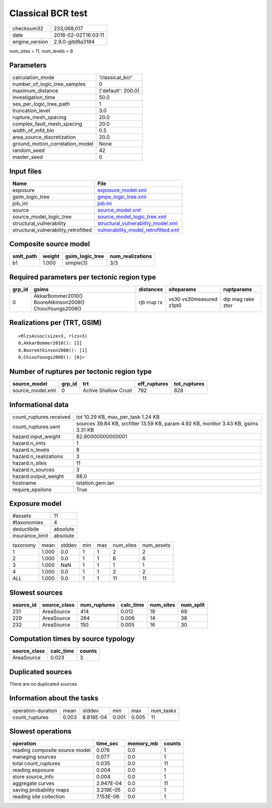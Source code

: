 Classical BCR test
==================

============== ===================
checksum32     233,068,017        
date           2018-02-02T16:03:11
engine_version 2.9.0-gitd6a3184   
============== ===================

num_sites = 11, num_levels = 8

Parameters
----------
=============================== ==================
calculation_mode                'classical_bcr'   
number_of_logic_tree_samples    0                 
maximum_distance                {'default': 200.0}
investigation_time              50.0              
ses_per_logic_tree_path         1                 
truncation_level                3.0               
rupture_mesh_spacing            20.0              
complex_fault_mesh_spacing      20.0              
width_of_mfd_bin                0.5               
area_source_discretization      20.0              
ground_motion_correlation_model None              
random_seed                     42                
master_seed                     0                 
=============================== ==================

Input files
-----------
==================================== ============================================================================
Name                                 File                                                                        
==================================== ============================================================================
exposure                             `exposure_model.xml <exposure_model.xml>`_                                  
gsim_logic_tree                      `gmpe_logic_tree.xml <gmpe_logic_tree.xml>`_                                
job_ini                              `job.ini <job.ini>`_                                                        
source                               `source_model.xml <source_model.xml>`_                                      
source_model_logic_tree              `source_model_logic_tree.xml <source_model_logic_tree.xml>`_                
structural_vulnerability             `structural_vulnerability_model.xml <structural_vulnerability_model.xml>`_  
structural_vulnerability_retrofitted `vulnerability_model_retrofitted.xml <vulnerability_model_retrofitted.xml>`_
==================================== ============================================================================

Composite source model
----------------------
========= ====== =============== ================
smlt_path weight gsim_logic_tree num_realizations
========= ====== =============== ================
b1        1.000  simple(3)       3/3             
========= ====== =============== ================

Required parameters per tectonic region type
--------------------------------------------
====== ======================================================= =========== ======================= =================
grp_id gsims                                                   distances   siteparams              ruptparams       
====== ======================================================= =========== ======================= =================
0      AkkarBommer2010() BooreAtkinson2008() ChiouYoungs2008() rjb rrup rx vs30 vs30measured z1pt0 dip mag rake ztor
====== ======================================================= =========== ======================= =================

Realizations per (TRT, GSIM)
----------------------------

::

  <RlzsAssoc(size=3, rlzs=3)
  0,AkkarBommer2010(): [2]
  0,BooreAtkinson2008(): [1]
  0,ChiouYoungs2008(): [0]>

Number of ruptures per tectonic region type
-------------------------------------------
================ ====== ==================== ============ ============
source_model     grp_id trt                  eff_ruptures tot_ruptures
================ ====== ==================== ============ ============
source_model.xml 0      Active Shallow Crust 792          828         
================ ====== ==================== ============ ============

Informational data
------------------
======================= ===================================================================================
count_ruptures.received tot 10.29 KB, max_per_task 1.24 KB                                                 
count_ruptures.sent     sources 39.84 KB, srcfilter 13.59 KB, param 4.92 KB, monitor 3.43 KB, gsims 3.31 KB
hazard.input_weight     82.80000000000001                                                                  
hazard.n_imts           1                                                                                  
hazard.n_levels         8                                                                                  
hazard.n_realizations   3                                                                                  
hazard.n_sites          11                                                                                 
hazard.n_sources        3                                                                                  
hazard.output_weight    88.0                                                                               
hostname                tstation.gem.lan                                                                   
require_epsilons        True                                                                               
======================= ===================================================================================

Exposure model
--------------
=============== ========
#assets         11      
#taxonomies     4       
deductibile     absolute
insurance_limit absolute
=============== ========

======== ===== ====== === === ========= ==========
taxonomy mean  stddev min max num_sites num_assets
1        1.000 0.0    1   1   2         2         
2        1.000 0.0    1   1   6         6         
3        1.000 NaN    1   1   1         1         
4        1.000 0.0    1   1   2         2         
*ALL*    1.000 0.0    1   1   11        11        
======== ===== ====== === === ========= ==========

Slowest sources
---------------
========= ============ ============ ========= ========= =========
source_id source_class num_ruptures calc_time num_sites num_split
========= ============ ============ ========= ========= =========
231       AreaSource   414          0.012     19        69       
229       AreaSource   264          0.006     14        38       
232       AreaSource   150          0.005     16        30       
========= ============ ============ ========= ========= =========

Computation times by source typology
------------------------------------
============ ========= ======
source_class calc_time counts
============ ========= ======
AreaSource   0.023     3     
============ ========= ======

Duplicated sources
------------------
There are no duplicated sources

Information about the tasks
---------------------------
================== ===== ========= ===== ===== =========
operation-duration mean  stddev    min   max   num_tasks
count_ruptures     0.003 8.818E-04 0.001 0.005 11       
================== ===== ========= ===== ===== =========

Slowest operations
------------------
============================== ========= ========= ======
operation                      time_sec  memory_mb counts
============================== ========= ========= ======
reading composite source model 0.078     0.0       1     
managing sources               0.077     0.0       1     
total count_ruptures           0.035     0.0       11    
reading exposure               0.004     0.0       1     
store source_info              0.004     0.0       1     
aggregate curves               2.947E-04 0.0       11    
saving probability maps        3.219E-05 0.0       1     
reading site collection        7.153E-06 0.0       1     
============================== ========= ========= ======